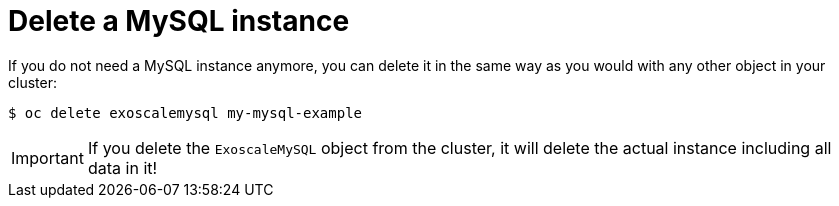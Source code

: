 = Delete a MySQL instance

If you do not need a MySQL instance anymore, you can delete it in the same way as you would with any other object in your cluster:

[source,bash]
----
$ oc delete exoscalemysql my-mysql-example
----

IMPORTANT: If you delete the `ExoscaleMySQL` object from the cluster, it will delete the actual instance including all data in it!
